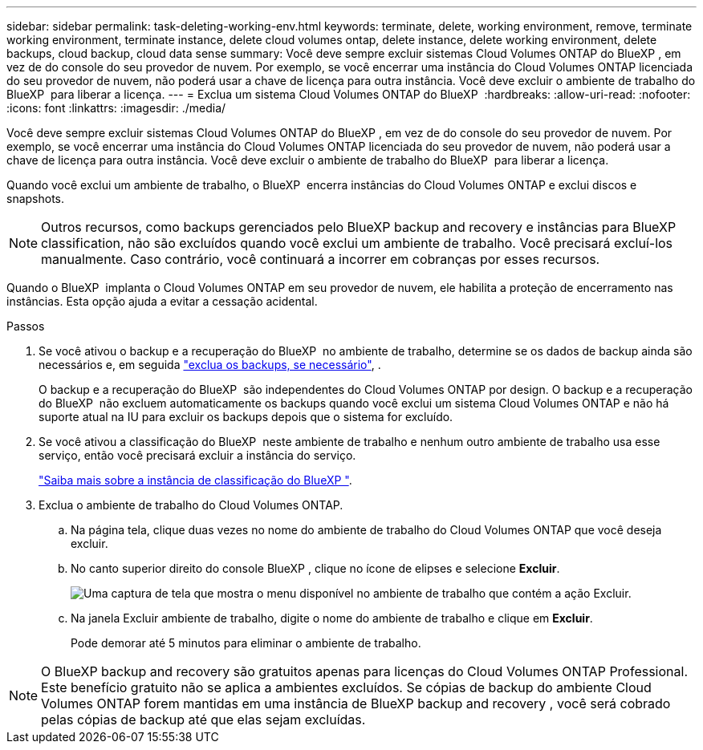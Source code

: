 ---
sidebar: sidebar 
permalink: task-deleting-working-env.html 
keywords: terminate, delete, working environment, remove, terminate working environment, terminate instance, delete cloud volumes ontap, delete instance, delete working environment, delete backups, cloud backup, cloud data sense 
summary: Você deve sempre excluir sistemas Cloud Volumes ONTAP do BlueXP , em vez de do console do seu provedor de nuvem. Por exemplo, se você encerrar uma instância do Cloud Volumes ONTAP licenciada do seu provedor de nuvem, não poderá usar a chave de licença para outra instância. Você deve excluir o ambiente de trabalho do BlueXP  para liberar a licença. 
---
= Exclua um sistema Cloud Volumes ONTAP do BlueXP 
:hardbreaks:
:allow-uri-read: 
:nofooter: 
:icons: font
:linkattrs: 
:imagesdir: ./media/


[role="lead"]
Você deve sempre excluir sistemas Cloud Volumes ONTAP do BlueXP , em vez de do console do seu provedor de nuvem. Por exemplo, se você encerrar uma instância do Cloud Volumes ONTAP licenciada do seu provedor de nuvem, não poderá usar a chave de licença para outra instância. Você deve excluir o ambiente de trabalho do BlueXP  para liberar a licença.

Quando você exclui um ambiente de trabalho, o BlueXP  encerra instâncias do Cloud Volumes ONTAP e exclui discos e snapshots.


NOTE: Outros recursos, como backups gerenciados pelo BlueXP backup and recovery e instâncias para BlueXP classification, não são excluídos quando você exclui um ambiente de trabalho.  Você precisará excluí-los manualmente.  Caso contrário, você continuará a incorrer em cobranças por esses recursos.

Quando o BlueXP  implanta o Cloud Volumes ONTAP em seu provedor de nuvem, ele habilita a proteção de encerramento nas instâncias. Esta opção ajuda a evitar a cessação acidental.

.Passos
. Se você ativou o backup e a recuperação do BlueXP  no ambiente de trabalho, determine se os dados de backup ainda são necessários e, em seguida https://docs.netapp.com/us-en/bluexp-backup-recovery/task-manage-backups-ontap.html#deleting-backups["exclua os backups, se necessário"^], .
+
O backup e a recuperação do BlueXP  são independentes do Cloud Volumes ONTAP por design. O backup e a recuperação do BlueXP  não excluem automaticamente os backups quando você exclui um sistema Cloud Volumes ONTAP e não há suporte atual na IU para excluir os backups depois que o sistema for excluído.

. Se você ativou a classificação do BlueXP  neste ambiente de trabalho e nenhum outro ambiente de trabalho usa esse serviço, então você precisará excluir a instância do serviço.
+
https://docs.netapp.com/us-en/bluexp-classification/concept-cloud-compliance.html#the-cloud-data-sense-instance["Saiba mais sobre a instância de classificação do BlueXP "^].

. Exclua o ambiente de trabalho do Cloud Volumes ONTAP.
+
.. Na página tela, clique duas vezes no nome do ambiente de trabalho do Cloud Volumes ONTAP que você deseja excluir.
.. No canto superior direito do console BlueXP , clique no ícone de elipses e selecione *Excluir*.
+
image:screenshot_settings_delete.png["Uma captura de tela que mostra o menu disponível no ambiente de trabalho que contém a ação Excluir."]

.. Na janela Excluir ambiente de trabalho, digite o nome do ambiente de trabalho e clique em *Excluir*.
+
Pode demorar até 5 minutos para eliminar o ambiente de trabalho.






NOTE: O BlueXP backup and recovery são gratuitos apenas para licenças do Cloud Volumes ONTAP Professional.  Este benefício gratuito não se aplica a ambientes excluídos.  Se cópias de backup do ambiente Cloud Volumes ONTAP forem mantidas em uma instância de BlueXP backup and recovery , você será cobrado pelas cópias de backup até que elas sejam excluídas.
